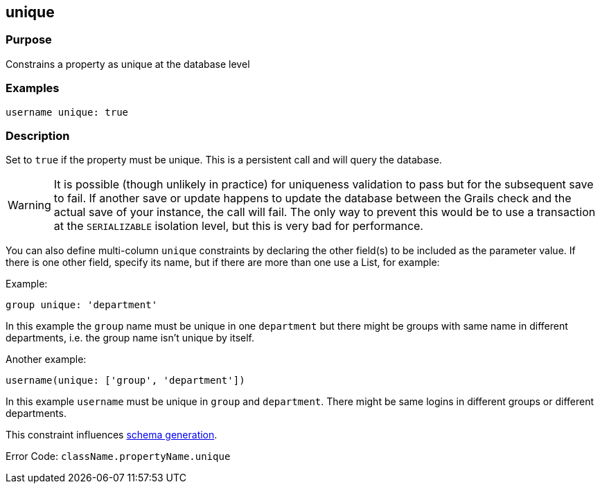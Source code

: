 
== unique



=== Purpose


Constrains a property as unique at the database level


=== Examples


[source,groovy]
----
username unique: true
----


=== Description


Set to `true` if the property must be unique. This is a persistent call and will query the database.

WARNING: It is possible (though unlikely in practice) for uniqueness validation to pass but for the subsequent save to fail. If another save or update happens to update the database between the Grails check and the actual save of your instance, the call will fail. The only way to prevent this would be to use a transaction at the `SERIALIZABLE` isolation level, but this is very bad for performance.

You can also define multi-column `unique` constraints by declaring the other field(s) to be included as the parameter value. If there is one other field, specify its name, but if there are more than one use a List, for example:

Example:

[source,groovy]
----
group unique: 'department'
----

In this example the `group` name must be unique in one `department` but there might be groups with same name in different departments, i.e. the group name isn't unique by itself.

Another example:

[source,groovy]
----
username(unique: ['group', 'department'])
----

In this example `username` must be unique in `group` and `department`. There might be same logins in different groups or different departments.

This constraint influences http://gorm.grails.org/6.0.x/hibernate/manual/index.html#constraints[schema generation].

Error Code: `className.propertyName.unique`
